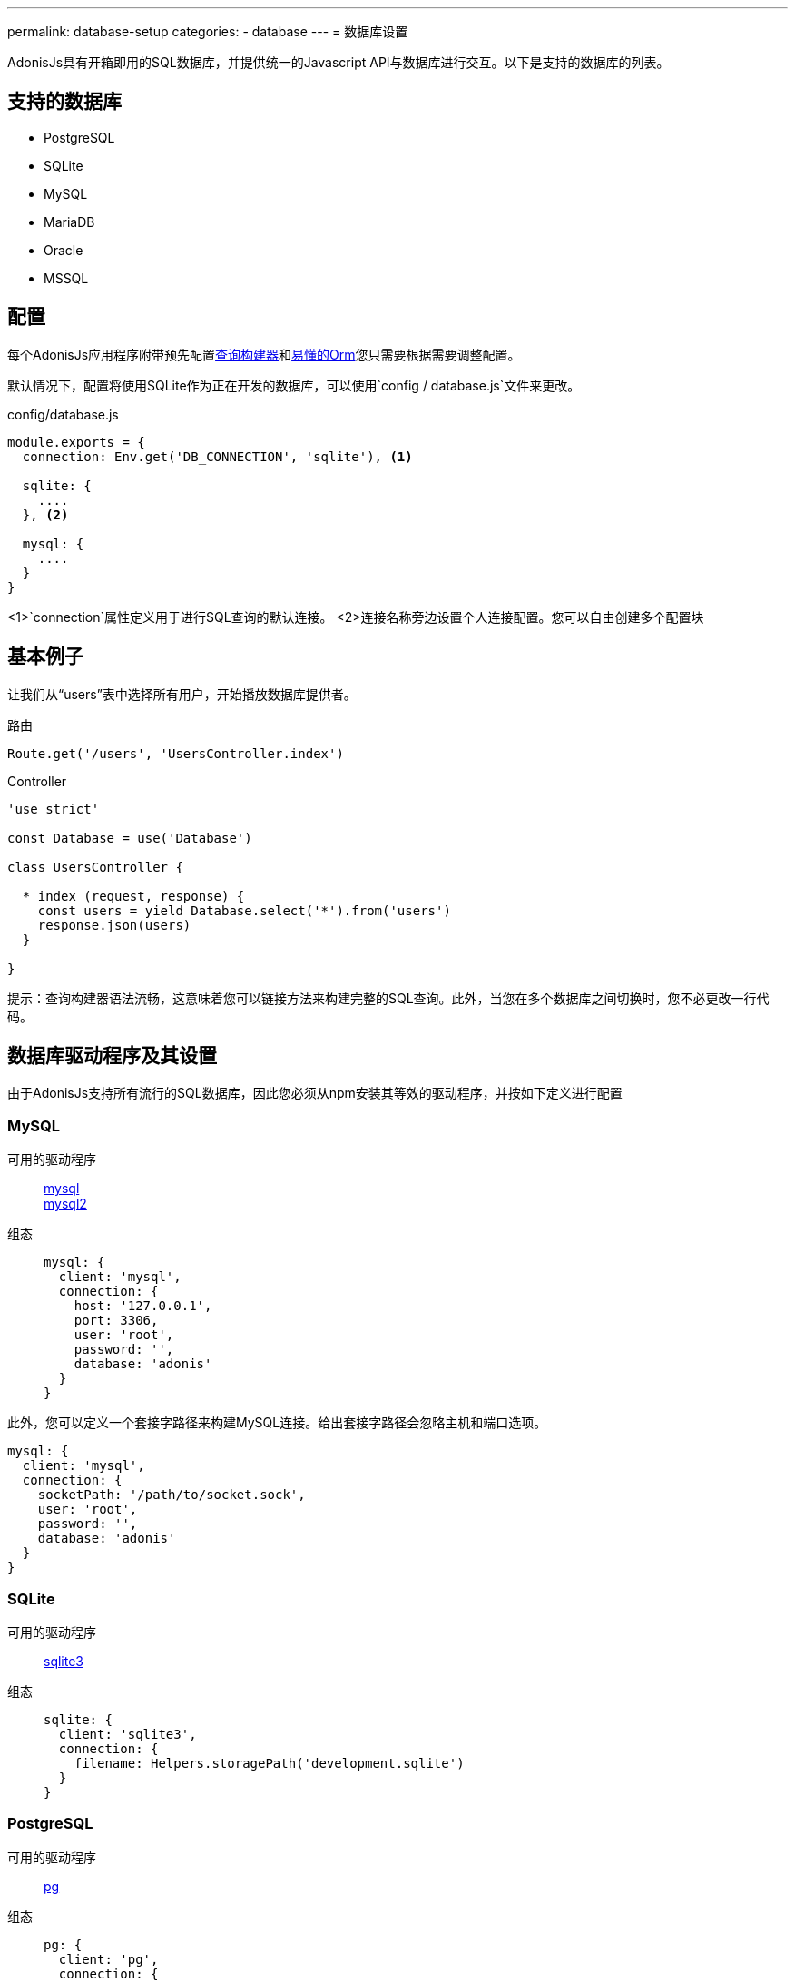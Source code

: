 ---
permalink: database-setup
categories:
- database
---
= 数据库设置

toc::[]

AdonisJs具有开箱即用的SQL数据库，并提供统一的Javascript API与数据库进行交互。以下是支持的数据库的列表。

== 支持的数据库
[support-list]
* PostgreSQL
* SQLite
* MySQL
* MariaDB
* Oracle
* MSSQL

== 配置
每个AdonisJs应用程序附带预先配置link:query-build[查询构建器]和link:lucid[易懂的Orm]您只需要根据需要调整配置。

默认情况下，配置将使用SQLite作为正在开发的数据库，可以使用`config / database.js`文件来更改。

.config/database.js
[source, javascript]
----
module.exports = {
  connection: Env.get('DB_CONNECTION', 'sqlite'), <1>

  sqlite: {
    ....
  }, <2>

  mysql: {
    ....
  }
}
----

<1>`connection`属性定义用于进行SQL查询的默认连接。
<2>连接名称旁边设置个人连接配置。您可以自由创建多个配置块

== 基本例子
让我们从“users”表中选择所有用户，开始播放数据库提供者。

.路由
[source, javascript]
----
Route.get('/users', 'UsersController.index')
----

.Controller
[source, javascript]
----
'use strict'

const Database = use('Database')

class UsersController {

  * index (request, response) {
    const users = yield Database.select('*').from('users')
    response.json(users)
  }

}
----

提示：查询构建器语法流畅，这意味着您可以链接方法来构建完整的SQL查询。此外，当您在多个数据库之间切换时，您不必更改一行代码。

== 数据库驱动程序及其设置
由于AdonisJs支持所有流行的SQL数据库，因此您必须从npm安装其等效的驱动程序，并按如下定义进行配置

=== MySQL
可用的驱动程序::
link:https://www.npmjs.com/package/mysql[mysql] +
link:https://www.npmjs.com/package/mysql2[mysql2]

组态::
+

[source, javascript]
----
mysql: {
  client: 'mysql',
  connection: {
    host: '127.0.0.1',
    port: 3306,
    user: 'root',
    password: '',
    database: 'adonis'
  }
}
----

此外，您可以定义一个套接字路径来构建MySQL连接。给出套接字路径会忽略主机和端口选项。

[source, javascript]
----
mysql: {
  client: 'mysql',
  connection: {
    socketPath: '/path/to/socket.sock',
    user: 'root',
    password: '',
    database: 'adonis'
  }
}
----

=== SQLite
可用的驱动程序::
link:https://www.npmjs.com/package/sqlite3[sqlite3]

组态::
+

[source, javascript]
----
sqlite: {
  client: 'sqlite3',
  connection: {
    filename: Helpers.storagePath('development.sqlite')
  }
}
----

=== PostgreSQL
可用的驱动程序::
link:https://www.npmjs.com/package/pg[pg]

组态::
+

[source, javascript]
----
pg: {
  client: 'pg',
  connection: {
    host: '127.0.0.1',
    port: 5432,
    user: '',
    password: '',
    database: 'adonis',
    ssl: false
  }
}
----

此外，您可以传递一个连接字符串

[source, javascript]
----
pg: {
  client: 'pg',
  connection: 'postgres://user:password@host:port/database?ssl=true'
}
----

=== Oracle
可用的驱动程序::
link:https://www.npmjs.com/package/oracle[oracle] +
link:https://www.npmjs.com/package/strong-oracle[strong-oracle]

Configuration::
+

[source, javascript]
----
oracle: {
  client: 'oracle',
  connection: {
    host: '127.0.0.1',
    port: 1521,
    user: '',
    password: '',
    database: 'adonis'
  }
}
----

=== MariaDB

可用的驱动程序::
link:https://www.npmjs.com/package/mariasql[mariasql]

组态::
+

[source, javascript]
----
maria: {
  client: 'mariasql',
  connection: {
    host: '127.0.0.1',
    port: 3306,
    user: 'root',
    password: '',
    database: 'adonis'
  }
}
----

=== MSSQL
可用的驱动程序::
link:https://www.npmjs.com/package/mssql[mssql]

组态::
+

[source, javascript]
----
mssql: {
  client: 'mssql',
  connection: {
    host: '127.0.0.1',
    port: 3306,
    user: 'root',
    password: '',
    database: 'adonis'
  }
}
----

== 调试
调试数据库查询可方便地检查数据库响应时间，或确保查询构建器执行正确的查询。我们来看几个不同的调试策略。

=== 全局
全局调试查询的最简单的方法是在配置块上设置`debug`标志。

.config/database.js
[source, javascript]
----
mysql: {
  client: 'mysql',
  connection: {},
  debug: true <1>
}
----

此外，您可以通过监听数据库提供程序上的“query”或“sql”事件来在代码中调试开关。注册一个监听器的最佳位置是`app / Listeners / Http.js`文件。

.app/Listeners/Http.js
[source, javascript]
----
Http.onStart = function () {
  Database.on('query', console.log)
  Database.on('sql', console.log)
}
----

`query`和`sql`的唯一区别

SQL event output::
+

[source, mysql]
----
+ 1.38 ms : select * from `users` where `username` = 'doe'
----

Query event output::
+

[source, javascript]
----
{
  method: 'select',
  options: {},
  bindings: [ 'doe' ],
  sql: 'select * from `users` where `username` = ?'
}
----

=== Individual Query
Also, you can debug a single query by chaining the event listener when running the query.

[source, javascript]
----
yield Database
  .on('sql', console.log)
  .table('users')
  .where('username', 'doe')
----

Or

[source, javascript]
----
yield Database
  .debug()
  .table('users')
  .where('username', 'doe')
----
